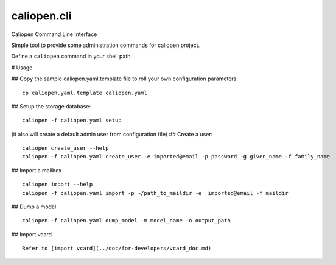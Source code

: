 caliopen.cli
============

Caliopen Command Line Interface

Simple tool to provide some administration commands for caliopen project.

Define a ``caliopen`` command in your shell path.

# Usage

## Copy the sample caliopen.yaml.template file to roll your own configuration parameters::

    cp caliopen.yaml.template caliopen.yaml


## Setup the storage database::

    caliopen -f caliopen.yaml setup


(it also will create a default admin user from configuration file)
## Create a user::

    caliopen create_user --help
    caliopen -f caliopen.yaml create_user -e imported@email -p password -g given_name -f family_name

## Import a mailbox ::

    caliopen import --help
    caliopen -f caliopen.yaml import -p ~/path_to_maildir -e  imported@email -f maildir

## Dump a model ::

    caliopen -f caliopen.yaml dump_model -m model_name -o output_path

## Import vcard ::

    Refer to [import vcard](../doc/for-developers/vcard_doc.md)

